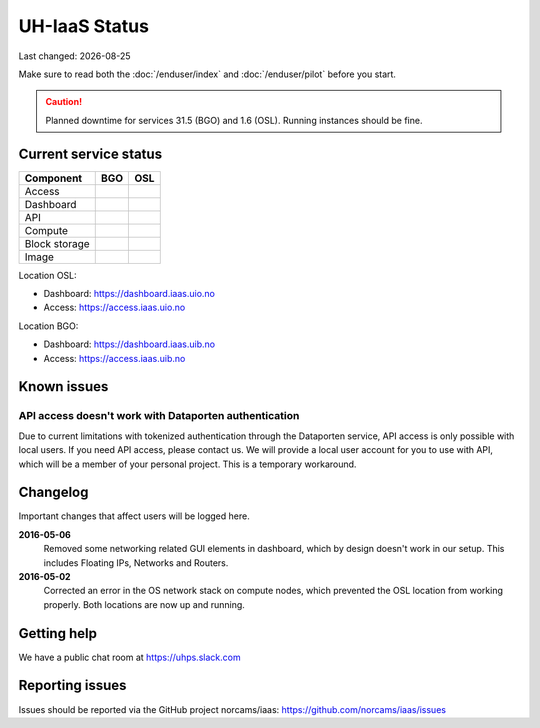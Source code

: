 .. |date| date::

.. |W| image:: images/16x16_warning.png
.. |Y| image:: images/16x16_yes.png
.. |N| image:: images/16x16_no.png

==============
UH-IaaS Status
==============

Last changed: |date|

Make sure to read both the :doc:`/enduser/index` and :doc:`/enduser/pilot`
before you start.

.. CAUTION::
    Planned downtime for services 31.5 (BGO) and 1.6 (OSL). Running instances
    should be fine.

Current service status
======================

============== ==== ====
Component      BGO  OSL
============== ==== ====
Access         |Y|  |Y|
Dashboard      |Y|  |Y|
API            |W|  |W|
Compute        |Y|  |Y|
Block storage  |Y|  |Y|
Image          |Y|  |Y|
============== ==== ====

Location OSL:

- Dashboard: https://dashboard.iaas.uio.no

- Access: https://access.iaas.uio.no

Location BGO:

- Dashboard: https://dashboard.iaas.uib.no

- Access: https://access.iaas.uib.no


Known issues
============

API access doesn't work with Dataporten authentication
------------------------------------------------------

Due to current limitations with tokenized authentication through the
Dataporten service, API access is only possible with local users. If
you need API access, please contact us. We will provide a local user
account for you to use with API, which will be a member of your
personal project. This is a temporary workaround.


Changelog
=========

Important changes that affect users will be logged here.

**2016-05-06**
  Removed some networking related GUI elements in dashboard, which by
  design doesn't work in our setup. This includes Floating IPs,
  Networks and Routers.

**2016-05-02**
  Corrected an error in the OS network stack on compute nodes, which
  prevented the OSL location from working properly. Both locations are
  now up and running.


Getting help
============

We have a public chat room at https://uhps.slack.com

Reporting issues
================

Issues should be reported via the GitHub project norcams/iaas:
https://github.com/norcams/iaas/issues
